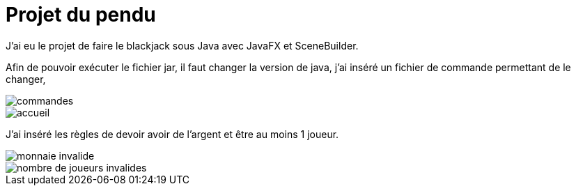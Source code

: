 = Projet du pendu
:icons: font
:diagrams: .
:experimental:
:imagesdir: images

// Specific to GitHub
ifdef::env-github[]
:toc:
:tip-caption: :bulb:
:note-caption: :information_source:
:important-caption: :heavy_exclamation_mark:
:caution-caption: :fire:
:warning-caption: :warning:
:icongit: Git
endif::[]

//---------------------------------------------------------------

J'ai eu le projet de faire le blackjack sous Java avec JavaFX et SceneBuilder.

Afin de pouvoir exécuter le fichier jar, il faut changer la version de java, j'ai inséré un fichier de commande permettant de le changer,

image::../captures/commandes.png[commandes]

image::../captures/accueil.png[accueil]

J'ai inséré les règles de devoir avoir de l'argent et être au moins 1 joueur.

image::../captures/monnaieinvalide.png[monnaie invalide]
image::../captures/nbjoueursinvalide.png[nombre de joueurs invalides]
